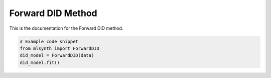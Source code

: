 Forward DID Method
==================

This is the documentation for the Forward DID method.

.. code-block:: python

   # Example code snippet
   from mlsynth import ForwardDID
   did_model = ForwardDID(data)
   did_model.fit()
